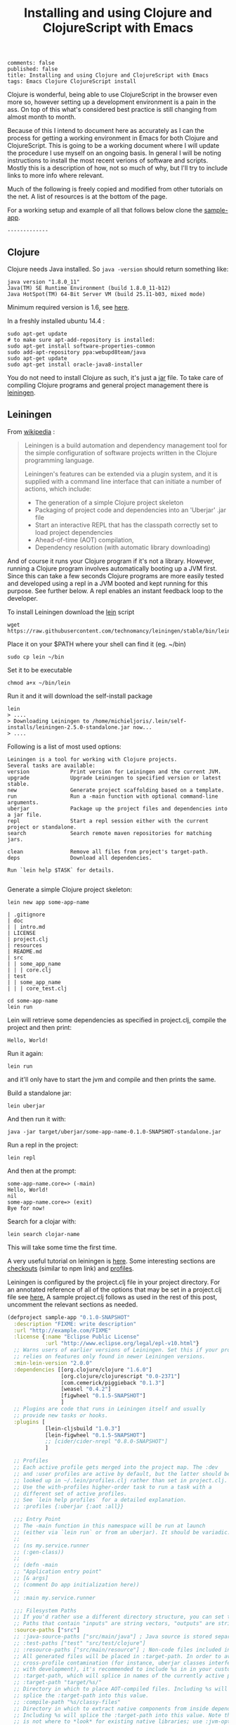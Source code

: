 #+TITLE: Installing and using Clojure and ClojureScript with Emacs
#+OPTIONS: toc:t num:t
: comments: false
: published: false
: title: Installing and using Clojure and ClojureScript with Emacs
: tags: Emacs Clojure ClojureScript install

Clojure is wonderful, being able to use ClojureScript in the browser even more so, however setting up a development environment is a pain in the ass. On top of this what's considered best practice is still changing from almost month to month.

Because of this I intend to document here as accurately as I can the process for getting a working environment in Emacs for both Clojure and ClojureScript. This is going to be a working document where I will update the procedure I use myself on an ongoing basis. In general I will be noting instructions to install the most recent verions of software and scripts. Mostly this is a description of how, not so much of why, but I'll try to include links to more info where relevant.

Much of the following is freely copied and modified from other tutorials on the net. A list of resources is at the bottom of the page. 

For a working setup and example of all that follows below clone the [[https://github.com/Michieljoris/sample-app][sample-app]].
: -------------

** Clojure
   
 Clojure needs Java installed. So =java -version= should return something like:
: java version "1.8.0_11"
: Java(TM) SE Runtime Environment (build 1.8.0_11-b12)
: Java HotSpot(TM) 64-Bit Server VM (build 25.11-b03, mixed mode)

Minimum required version is 1.6, see [[http://clojure.org/getting_started?responseToken%3Ddfb93f0a2a572fc0c51e2373226b731e][here]]. 

In a freshly installed ubuntu 14.4 :

: sudo apt-get update 
: # to make sure apt-add-repository is installed:
: sudo apt-get install software-properties-common 
: sudo add-apt-repository ppa:webupd8team/java
: sudo apt-get update
: sudo apt-get install oracle-java8-installer 

You do not need to install Clojure as such, it's just a [[http://central.maven.org/maven2/org/clojure/clojure/1.6.0/][jar]] file. To take care of compiling Clojure programs and general project management there is [[http://leiningen.org/][leiningen]].

** Leiningen

From [[http://en.wikipedia.org/wiki/Leiningen_(software)][wikipedia]] :

#+begin_quote

Leiningen is a build automation and dependency management tool for the simple
configuration of software projects written in the Clojure programming language.

Leiningen's features can be extended via a plugin system, and it is supplied
with a command line interface that can initiate a number of actions, which
include:

+ The generation of a simple Clojure project skeleton
+ Packaging of project code and dependencies into an 'Uberjar' .jar file
+ Start an interactive REPL that has the classpath correctly set to load project
  dependencies
+ Ahead-of-time (AOT) compilation,
+ Dependency resolution (with automatic library downloading)
  
#+end_quote

And of course it runs your Clojure program if it's not a library. However, running a Clojure program involves automatically booting up a JVM first. Since this can take a few seconds Clojure programs are more easily tested and developed using a repl in a JVM booted and kept running for this purpose. See further below. A repl enables an instant feedback loop to the developer.

To install Leiningen download the [[https://raw.githubusercontent.com/technomancy/leiningen/stable/bin/lein][lein]] script 
: wget https://raw.githubusercontent.com/technomancy/leiningen/stable/bin/lein 

Place it on your $PATH where your shell can find it (eg. ~/bin)
: sudo cp lein ~/bin

Set it to be executable 
: chmod a+x ~/bin/lein 

Run it and it will download the self-install package
: lein 
: > ....
: > Downloading Leiningen to /home/michieljoris/.lein/self-installs/leiningen-2.5.0-standalone.jar now...
: > ....

Following is a list of most used options:

#+begin_example
Leiningen is a tool for working with Clojure projects.
Several tasks are available:
version             Print version for Leiningen and the current JVM.
upgrade             Upgrade Leiningen to specified version or latest stable.
new                 Generate project scaffolding based on a template.
run                 Run a -main function with optional command-line arguments.
uberjar             Package up the project files and dependencies into a jar file.
repl                Start a repl session either with the current project or standalone.
search              Search remote maven repositories for matching jars.

clean               Remove all files from project's target-path.
deps                Download all dependencies.

Run `lein help $TASK` for details.

#+end_example


# change              Rewrite project.clj by applying a function.
# check               Check syntax and warn on reflection.
# classpath           Print the classpath of the current project.
# compile             Compile Clojure source into .class files.
# deploy              Build and deploy jar to remote repository.
# do                  Higher-order task to perform other tasks in succession.
# help                Display a list of tasks or help for a given task.
# install             Install the current project to the local repository.
# jar                 Package up all the project's files into a jar file.
# javac               Compile Java source files.
# plugin              DEPRECATED. Please use the :user profile instead.
# release             Perform :release-tasks.
# retest              Run only the test namespaces which failed last time around.
# show-profiles       List all available profiles or display one if given an argument.
# test                Run the project's tests.
# trampoline          Run a task without nesting the project's JVM inside Leiningen's.
# update-in           Perform arbitrary transformations on your project map.
# vcs                 Interact with the version control system.
# with-profile        Apply the given task with the profile(s) specified.

# pom                 Write a pom.xml file to disk for Maven interoperability.


# Global Options:
#   -o             Run a task offline.
#   -U             Run a task after forcing update of snapshots.
#   -h, --help     Print this help or help for a specific task.
#   -v, --version  Print Leiningen's version.

# See also: readme, faq, tutorial, news, sample, profiles, deploying, gpg,
# mixed-source, templates, and copying.


Generate a simple Clojure project skeleton:

: lein new app some-app-name

#+begin_example
| .gitignore
| doc
| | intro.md
| LICENSE
| project.clj
| resources
| README.md
| src
| | some_app_name
| | | core.clj
| test
| | some_app_name
| | | core_test.clj
#+end_example

: cd some-app-name
: lein run

Lein will retrieve some dependencies as specified in project.clj, compile the project and then print:

: Hello, World!

Run it again:

: lein run

and it'll only have to start the jvm and compile and then prints the same.

Build a standalone jar:
: lein uberjar

And then run it with:
: java -jar target/uberjar/some-app-name-0.1.0-SNAPSHOT-standalone.jar 

Run a repl in the project:
: lein repl

And then at the prompt:
: some-app-name.core=> (-main)
: Hello, World!
: nil
: some-app-name.core=> (exit)
: Bye for now!

Search for a clojar with:
: lein search clojar-name

This will take some time the first time. 

A very useful tutorial on leiningen is [[https://github.com/technomancy/leiningen/blob/stable/doc/TUTORIAL.md][here]]. Some interesting sections are [[https://github.com/technomancy/leiningen/blob/stable/doc/TUTORIAL.md#checkout-dependencies][checkouts]] (similar to npm link) and [[https://github.com/technomancy/leiningen/blob/stable/doc/TUTORIAL.md#profiles][profiles]].

Leiningen is configured by the project.clj file in your project directory. For an annotated reference of all of the options that may be set in a project.clj file see [[https://github.com/technomancy/leiningen/blob/stable/sample.project.clj][here.]] A sample project.clj follows as used in the rest of this post, uncomment the relevant sections as needed.

#+BEGIN_SRC clojure
(defproject sample-app "0.1.0-SNAPSHOT"
  :description "FIXME: write description"
  :url "http://example.com/FIXME"
  :license {:name "Eclipse Public License"
            :url "http://www.eclipse.org/legal/epl-v10.html"}
  ;; Warns users of earlier versions of Leiningen. Set this if your project
  ;; relies on features only found in newer Leiningen versions.
  :min-lein-version "2.0.0"
  :dependencies [[org.clojure/clojure "1.6.0"]
                 [org.clojure/clojurescript "0.0-2371"]
                 [com.cemerick/piggieback "0.1.3"]
                 [weasel "0.4.2"]
                 [figwheel "0.1.5-SNAPSHOT"] 
                 ]
  ;; Plugins are code that runs in Leiningen itself and usually
  ;; provide new tasks or hooks.
  :plugins [
            [lein-cljsbuild "1.0.3"]
            [lein-figwheel "0.1.5-SNAPSHOT"]
            ;; [cider/cider-nrepl "0.8.0-SNAPSHOT"]
            ]

  ;; Profiles
  ;; Each active profile gets merged into the project map. The :dev
  ;; and :user profiles are active by default, but the latter should be
  ;; looked up in ~/.lein/profiles.clj rather than set in project.clj.
  ;; Use the with-profiles higher-order task to run a task with a
  ;; different set of active profiles.
  ;; See `lein help profiles` for a detailed explanation.
  ;; :profiles {:uberjar {:aot :all}}

  ;;; Entry Point
  ;; The -main function in this namespace will be run at launch
  ;; (either via `lein run` or from an uberjar). It should be variadic:
  ;;
  ;; (ns my.service.runner
  ;; (:gen-class))
  ;;
  ;; (defn -main
  ;; "Application entry point"
  ;; [& args]
  ;; (comment Do app initialization here))
  ;;
  ;; :main my.service.runner
  
  ;;; Filesystem Paths
  ;; If you'd rather use a different directory structure, you can set these.
  ;; Paths that contain "inputs" are string vectors, "outputs" are strings.
  :source-paths ["src"]
  ;; :java-source-paths ["src/main/java"] ; Java source is stored separately.
  ;; :test-paths ["test" "src/test/clojure"]
  ;; :resource-paths ["src/main/resource"] ; Non-code files included in classpath/jar.
  ;; All generated files will be placed in :target-path. In order to avoid
  ;; cross-profile contamination (for instance, uberjar classes interfering
  ;; with development), it's recommended to include %s in in your custom
  ;; :target-path, which will splice in names of the currently active profiles.
  ;; :target-path "target/%s/"
  ;; Directory in which to place AOT-compiled files. Including %s will
  ;; splice the :target-path into this value.
  ;; :compile-path "%s/classy-files"
  ;; Directory in which to extract native components from inside dependencies.
  ;; Including %s will splice the :target-path into this value. Note that this
  ;; is not where to *look* for existing native libraries; use :jvm-opts with
  ;; -Djava.library.path=... instead for that.
  ;; :native-path "%s/bits-n-stuff"
  ;; Directories under which `lein clean` removes files.
  ;; Specified by keyword or keyword-chain to get-in path in this defproject.
  ;; Both a single path and a collection of paths are accepted as each.
  ;; For example, if the other parts of project are like:
  ;; :target-path "target"
  ;; :compile-path "classes"
  ;; :foobar-paths ["foo" "bar"]
  ;; :baz-config {:qux-path "qux"}
  ;; :clean-targets below lets `lein clean` remove files under "target",
  ;; "classes", "foo", "bar", "qux", and "out".
  ;; By default, will protect paths outside the project root and within standard
  ;; lein source directories ("src", "test", "resources", "doc", "project.clj").
  ;; However, this protection can be overridden with metadata on the :clean-targets
  ;; vector - ^{:protect false}
  ;; :clean-targets [:target-path :compile-path :foobar-paths
  ;;                 [:baz-config :qux-path] "out"]
  ;; Workaround for http://dev.clojure.org/jira/browse/CLJ-322 by deleting
  ;; compilation artifacts for namespaces that come from dependencies.
  ;; :clean-non-project-classes true
  ;; Paths to include on the classpath from each project in the
  ;; checkouts/ directory. (See the FAQ in the Readme for more details
  ;; about checkout dependencies.) Set this to be a vector of
  ;; functions that take the target project as argument. Defaults to
  ;; [:source-paths :compile-path :resource-paths], but you could use
  ;; the following to share code from the test suite:
  ;; :checkout-deps-shares [:source-paths :test-paths
  ;;                        ~(fn [p] (str (:root p) "/lib/dev/*"))]

  
  ;; All generated files will be placed in :target-path. In order to avoid
  ;; cross-profile contamination (for instance, uberjar classes interfering
  ;; with development), it's recommended to include %s in in your custom
  ;; :target-path, which will splice in names of the currently active profiles.

  ;; Options to change the way the REPL behaves.
  :repl-options { ;; Specify the string to print when prompting for input.
                 ;; defaults to something like (fn [ns] (str *ns* "=> "))
                 :prompt (fn [ns] (str "your command for <" ns ">, master? " ))
                 ;; What to print when the repl session starts.
                 :welcome (println "Welcome to the magical world of the repl!")
                 ;; Specify the ns to start the REPL in (overrides :main in
                 ;; this case only)
                 :init-ns foo.bar
                 ;; This expression will run when first opening a REPL, in the
                 ;; namespace from :init-ns or :main if specified.
                 :init (println "here we are in" *ns*)
                 ;; Print stack traces on exceptions (highly recommended, but
                 ;; currently overwrites *1, *2, etc).
                 :caught clj-stacktrace.repl/pst+
                 ;; Skip's the default requires and printed help message.
                 :skip-default-init false
                 ;; Customize the socket the repl task listens on and
                 ;; attaches to.
                 :host "0.0.0.0"
                 :port 4001
                 ;;for more options see the sample project.clj
                 :nrepl-middleware [cemerick.piggieback/wrap-cljs-repl]}
  

  :figwheel {
             :http-server-root "public" ;; this will be in resources/
             :server-port 3449          ;; default

             ;; CSS reloading (optional)
             ;; :css-dirs has no default value 
             ;; if :css-dirs is set figwheel will detect css file changes and
             ;; send them to the browser
             :css-dirs ["resources/public/css"]

             ;; Server Ring Handler (optional)
             ;; if you want to embed a ring handler into the figwheel http-kit
             ;; server
             ;; :ring-handler example.server/handler 
             } 
  
  
  :cljsbuild {
              :builds [{
                        :id "dev"
                        ;; The path to the top-level ClojureScript source directory:
                        :source-paths ["src-cljs"]
                        ;; The standard ClojureScript compiler options:
                        ;; (See the ClojureScript compiler documentation for details.)
                        :compiler {
                                   ;; The path to the JavaScript file that will be output.
                                   ;; Defaults to "target/cljsbuild-main.js".
                                   :output-to "resources/public/js/main.js"
                                   ;; See
                                   ;; https://github.com/clojure/clojurescript/wiki/Source-maps
                                   ;; Sets the output directory for temporary
                                   ;; files used during compilation. Must be
                                   ;; unique among all :builds. Defaults to
                                   ;; "target/cljsbuild-compiler-X" (where X is
                                   ;; a unique integer).
                                   :output-dir "resources/public/js"
                                   ;; Defaults to :whitespace.
                                   ;; :source-map "resources/public/js/main.js.map"
                                   :source-map true
                                   ;; The optimization level. May be :whitespace, :simple, or :advanced.
                                   ;; :optimizations :whitespace
                                   ;; :optimizations :simple
                                   ;; :optimizations :advanced
                                   :optimizations :none
                                   
                                   ;; Configure externs files for external libraries.
                                   ;; Defaults to the empty vector [].
                                   ;; For this entry, and those below, you can find a very good explanation at:
                                   ;; http://lukevanderhart.com/2011/09/30/using-javascript-and-clojurescript.html
                                   ;; :externs ["jquery-externs.js"]
                                   ;; Adds dependencies on external libraries. Note that files in these directories will be
                                   ;; watched and a rebuild will occur if they are modified.
                                   ;; Defaults to the empty vector [].
                                   ;; :libs ["closure/library/third_party/closure"]
                                   ;; Adds dependencies on foreign libraries. Be sure that the url returns a HTTP Code 200
                                   ;; Defaults to the empty vector [].
                                   ;; :foreign-libs [{:file "http://example.com/remote.js"
                                   ;;                 :provides ["my.example"]}]
                                   ;; Prepends the contents of the given files to each output file.
                                   ;; Defaults to the empty vector [].
                                   ;; :preamble ["license.js"]
                                   ;; Configure the input and output languages for the closure library.
                                   ;; May be :ecmascript3, ecmascript5, or ecmascript5-strict.
                                   ;; Defaults to ecmascript3.
                                   ;; :language-in :ecmascript5
                                   ;; :language-out :ecmascript5
                                   ;; :pretty-print true
                                   }
                        }]
              }
  
  )

#+END_SRC

** ClojureScript
The preferred setup seems to be to compile ClojureScript by Clojure code in a Clojure/Leinigen project. 
   
To do this you add a task to Leinigen in your project.clj in your Clojure project created with:
: lein new app some-app-name

Add the following to dependencies:
: [org.clojure/clojurescript "0.0-2371"]

And this to plugins:
:  [lein-cljsbuild "1.0.3"]

And add the configuration for the task/plug as a root key:
#+BEGIN_SRC clojure
  :cljsbuild {
         :builds [{
                    :id "dev"
                    :source-paths ["src-cljs"]
                    :compiler {
                               :output-to "resources/public/js/main.js"
                               :output-dir "resources/public/js"
                               :source-map true
                               :optimizations :none
                               }
                 }]
              }
#+END_SRC

For more options and an example see the sample project.clj above or [[https://github.com/technomancy/leiningen/blob/stable/sample.project.clj][here]].

You can then compile all ClojureScript files in the [projectdir]/src-cljs by executing:
: lein cljsbuild once dev

If you want to recompile when .cljs files change then have Leinigen watch the source directories:
: lein cljsbuild auto dev

If there is only one build =dev= is optional.

Take note:
#+begin_quote 
 Source maps also work with :optimizations set to :none. In this case the :source-map value doesn't control file names. So long as the value is truth-y (cf. the leiningen example above), an individual source map file will be generated for every ClojureScript source file.

It's important to note there are some source map option restrictions when using an :optimizations setting other than :none. In these cases :output-to, :output-dir, and :source-map must all share the exact same parent directory.
#+end_quote 

Setting optimizations to something other than none slows down compilation greatly. Also make sure =source-map= is set to true in this case, not a string. Compilation is quite fast in auto mode with recompiling in auto mode taking a fraction of a second when a file changes. 

** Emacs
Use [[https://github.com/clojure-emacs/cider][cider]] for Clojure programming, install using package manager.

To load the necessary info, otherwise package-install doesn't work: 
: M-x list-packages
or:
: M-x package-refresh-contents
  
Then:
: M-x package-install [RET] cider [RET]

Also make sure clojure-mode is installed:
: M-x package-install [RET] clojure-mode [RET]

** Clojure repl in Emacs
Cider needs nrepl installed for your project, so first, check version of cider:
: M-x cider-version
> CIDER 0.8.0-snapshot

Make sure that in ~/.lein/profiles.clj is the following:
: {:user {:plugins [[cider/cider-nrepl "0.8.0-SNAPSHOT"]]}}

or per project add to =project.clj=
: :plugins [[cider/cider-nrepl "0.8.0-SNAPSHOT"]]

and that the versions match. Snapshot should be in capitals here.

Open a file from your Clojure or ClojureScript project and start a repl with:
: M-x cider-jack-in

If you get the following error when starting the cider-jack-in repl:
: error in process filter: let: Symbol's value as variable is void: clojure--prettify-symbols-alist
: error in process filter: Symbol's value as variable is void: clojure--prettify-symbols-alist

add this to the Emacs init files;
: (defconst clojure--prettify-symbols-alist
:   '(("fn"  . ?λ)))

This shouldn't be because this is defined in clojure-mode.el however somehow it
isn't evaluated for me.

You can also start a repl in the project's directory (using bash) with:
: lein run
: nREPL server started on port 56155 on host 127.0.0.1 - nrepl://127.0.0.1:56155
: ....

, take note of host and port and then to connect to it in Emacs: 
: M-x cider-connect [RET] localhost [RET] 56155

Some cider keyboard shortcuts:
: C-c C-z to switch to the repl from a clj buffer:
: C-M-x to evaluate top form. Output goes to repl
: C-c M-n	Switch to namespace of the current buffer
: C-x C-e	Evaluate the expression immediately preceding point
: C-c C-k	Compile current buffer
: C-, to save and load buffer into repl (custom shortcut)
: C-c C-f	Evaluate the top level form under point and pretty-print the result in a popup buffer.
: C-c C-b	Interrupt any pending evaluations.
: C-c C-d d Display doc string for the symbol at point. If invoked with a prefix argument, or no symbol is found at point, prompt for a symbol.

In the repl:
: C-j	Open a new line and indent.
: C-c M-o	Clear the entire REPL buffer, leaving only a prompt.
: C-c C-o	Remove the output of the previous evaluation from the REPL buffer.
: C-c C-u	Kill all text from the prompt to the current point.
: C-c C-b C-c C-c	Interrupt any pending evaluations.
: C-up C-down	Goto to previous/next input in history.
: M-p M-n	Search the previous/next item in history using the current input as search pattern. If M-p/M-n is typed two times in a row, the second invocation uses the same search pattern (even if the current input has changed).
: M-s M-r	Search forward/reverse through command history with regex.
: C-c C-n C-c C-p	Move between the current and previous prompts in the REPL buffer. Pressing RET on a line with old input copies that line to the newest prompt.
: TAB	Complete symbol at point.
: C-c C-d d	Display doc string for the symbol at point. If invoked with a prefix argument, or no symbol is found at point, prompt for a symbol
: C-c M-n	Select a namespace and switch to it.

You can connect to multiple nREPL servers using M-x cider-jack-in multiple times. To close the current nREPL connection, use M-x nrepl-close. M-x cider-quit closes all connections. 

Many more shortcuts at the [[https://github.com/clojure-emacs/cider][cider]] site, as well as info on configuring cider.

** ClojureScript repl

Before explaining how to start a ClojureScript repl in Emacs it is instructional to see how it's done from the shell command line.

First off, a ClojureScript repl always builds on and is started in a Clojure repl. So first thing to do is to start a Clojure repl:
: lein repl

From here we can connect to a JavaScript execution environment. The Clojure and ClojureScript libraries come with support for a ClojureScript repl. Rrom the ClojureScript [[https://github.com/clojure/clojurescript/wiki/The-REPL-and-Evaluation-Environments][wiki]]:
  
#+BEGIN_QUOTE
The basic usage of the (ClojureScript) REPL is always the same:
-    require cljs.repl
-    require the namespace which implements the desired evaluation environment
-    create a new evaluation environment
-    start the REPL with the created environment

Using the REPL will also feel the same in each environment; forms are entered, results are printed and side-effects happen where they make the most sense.
#+END_QUOTE  

So in practical terms, copy and paste the following into a Clojure repl:

#+BEGIN_SRC clojure
  (do (require '[cljs.repl :as repl])
      (require '[cljs.repl.rhino :as rhino]) ;; require the rhino implementation of IJavaScriptEnv
      (def env (rhino/repl-env)) ;; create a new environment
      (repl/repl env)) ;; start the REPL
#+END_SRC

This connects to a generic JavasScript environment namely Rhino.

If you want to connect to a browser's JavaScript runtime enter the followiing into a Lein repl:
#+BEGIN_SRC clojure
  ;; Execute in repl (started with lein repl):
  (do (require '[cljs.repl :as repl])
      (require '[cljs.repl.browser :as browser])
      (def env (browser/repl-env :port 8090)) ; <<< port 8090
      (repl/repl env)) ;;starts cljs repl and connects to browser 
#+END_SRC

This will open a cljs prompt, but it will not be responsive. What you've done in fact is start a server in the Clojure runtime that listens on port 8090. You will need a JavaScript runtime to connect to this and start interacting with this 'repl in a repl' and evaluate ClojureScript code (after it's compiled to JavaScript by cljs.repl).  

For this purpose, create a webpage, for example, index.html that contains the following html:
#+BEGIN_SRC html
<html>
  <head>
    <meta charset="UTF-8">
    <title>Browser-connected REPL</title>
  </head>
  <body>
    <div id="content">
      <script type="text/javascript" src="out/goog/base.js"></script>
      <script type="text/javascript" src="js/main.js"></script>
      <script type="text/javascript">
        goog.require('foo');
      </script>
    </div>
  </body>
</html>
#+END_SRC

Leave out the =out/goog/base.js= script tag if you've set optimizations to anything other than =none=.

Then create a ClojureScript file in "src-cljs/sample-app/core.cljs" like so:
#+BEGIN_SRC clojure
  ;;This runs in the browser (as javascript):
  (ns sample-app.core
    (:require [clojure.browser.repl :as repl]))
  ;; This connects to the repl server started in the lein repl:
  (repl/connect "http://localhost:8090/repl") ; <<< port 8090
#+END_SRC  

And make sure the project gets compiled:
: lein cljsbuild auto dev

This will produce a main.js file in the "www/js" directory in your project, which will be loaded and evaluated by the browser when it loads index.html. So refresh the page if it's opened already.

Now the ClojureScript repl should be responsive and able to evaluate ClojureScript code in the browser's JavaScript environment. Try:
: (. js/console (log "Hello!!!"))

** ClojureScript repl in Emacs: piggieback, Austin and weasel
   The whole process described in the previous section does not work in Emacs since the "ClojureScript REPL requires/assumes that it is running in a terminal environment". [[https://github.com/cemerick/piggieback][Piggieback]] to the rescue! Check out its docs for more info on why it's needed in Emacs/nREPL sessions and what it does to enable the ClojureScript repl on top of nREPL.
   
*** Piggieback

To use piggieback we only need to add one more dependency to our project:
: [com.cemerick/piggieback "0.1.3"]

and add an option to the root key =:repl-options= in project.clj
: :repl-options {:nrepl-middleware [cemerick.piggieback/wrap-cljs-repl]}

To start a Rhino ClojureScript in Emacs after doing =cider-jack-in= (which starts the nREPL) enter this into the repl:
: (cemerick.piggieback/cljs-repl)

This should get you a cljs prompt.

If instead you enter the following into the Emacs nREPL:
#+BEGIN_SRC clojure
(require 'cljs.repl.browser)
(cemerick.piggieback/cljs-repl
  :repl-env (cljs.repl.browser/repl-env :port 8090))
#+END_SRC

and you refresh or open a browser with the same index.html as above that loads the same ClojureScript code as above you will again be connected to the browser's JavaScript runtime, but now from an nREPL session. Make sure to access index.html through a server, not through the file system.

*** Austin
Ignore the suggestion in the piggieback docs to use [[https://github.com/cemerick/austin][Austin]] instead. It does build on piggieback and adds features but also ties in a Clojure server. It's easier to just start with plain piggieback first. Austin hopelessly confused me at first.

Austin starts two servers within a Clojure nREPL session. One to serve the index.html file and one to (reverse-) serve the ClojureScript repl for the browser to connect to. Because they share the same Clojure repl environment the html server can insert the same port and session number into the index.html file as the port and session that the repl server is configured with. They just share an atom. These port and session numbers are randomly chosen. This way you can of course start multiple sessions and repls and they won't clash. You also don't have to manually setup and choose the port number of the repl server and then insert it into the ClojureScript loaded in the index.html file.

*** Weasel
The third option for enabling a ClojureScript repl that connects to a browser within an nREPL session is to use [[https://github.com/tomjakubowski/weasel][weasel]]. Weasel does not use long polling (like piggieback and Austin) to connect from the browser to the ClojureScript repl server but websockets. It still needs piggieback though so leave the set up described for piggieback in place but add one more dependency to project.clj:
: [weasel "0.4.2"]

Start a ClojureScript repl by entering the following into a Clojure nREPL session (such as created for example by =cider-jack-in= in Emacs):
#+BEGIN_SRC clojure
  (require 'weasel.repl.websocket)
  (cemerick.piggieback/cljs-repl
   :repl-env (weasel.repl.websocket/repl-env
              :ip "0.0.0.0" :port 8092))
#+END_SRC

This will not work because the ClojureScript loaded by the index.html file needs to be a bit modified:
#+BEGIN_SRC clojure
(ns my.cljs.core
  (:require [weasel.repl :as ws-repl]))

(ws-repl/connect "ws://localhost:8092")

#+END_SRC

Alternatively:
#+BEGIN_SRC clojure
(ns my.cljs.core
  (:require [weasel.repl :as ws-repl]))

(ws-repl/connect "ws://localhost:8092"
   :verbose true
   :print #{:repl :console}
   :on-error #(print "Error! " %))
#+END_SRC

Explanation of the options:
#+BEGIN_EXAMPLE
verbose ; boolean, defaults to true
:print ; :repl to print only to the repl,
       ; :console to print only to the console
       ; #{:repl :console} to print to both
       ; or any variadic function to handle printing differently.
       ; defaults to :repl
:on-open, :on-error, :on-close ; fns for handling websocket lifecycle events.
                               ; default for all is nil
#+END_EXAMPLE

Again, try:
: (. js/console (log "Hello!!!"))

** Figwheel
For more info see [[https://github.com/bhauman/lein-figwheel][figwheel]].
   
Add dependency to project.clj
: [figwheel "0.1.5-SNAPSHOT"] 

Add following to the plugins key:
: [lein-figwheel "0.1.5-SNAPSHOT"]

Add the figwheel configuration to project.clj:
#+BEGIN_SRC  clojure
:figwheel {
   :http-server-root "public" ;; this will be in resources/
   :server-port 3449          ;; default

   ;; CSS reloading (optional)
   ;; :css-dirs has no default value 
   ;; if :css-dirs is set figwheel will detect css file changes and
   ;; send them to the browser
   :css-dirs ["resources/public/css"]

   ;; Server Ring Handler (optional)
   ;; if you want to embed a ring handler into the figwheel http-kit
   ;; server
   ;; :ring-handler example.server/handler 
} 
#+END_SRC

Start figwheel in terminal:
: lein figwheel example

Modify src-cljs/sample-app/core.cljs:
#+BEGIN_SRC clojure
(ns sample-app.core
  (:require
   [figwheel.client :as fw :include-macros true]))

(enable-console-print!)

(fw/watch-and-reload
  :websocket-url "ws://localhost:3449/figwheel-ws" 
  :jsload-callback (fn [] (print "reloaded"))) ;; optional callback

(println "You can change this line an see the changes in the dev console")

#+END_SRC

Start a server in resources/public and open index.html in your browser through the server.

** COMMENT React/Om/Reagent

** Workflow
I've made a [[https://github.com/Michieljoris/mjstarter][template]] that sets up figwheel and weasel with as little effort as possible. 

Create a new app from the template:
: lein new mjstarter foobar

Start the figwheel and nrepl server:
: cd foobar
: lein cooper

Give it a minute.

I've added the following function to Emacs:
#+BEGIN_SRC 
(defun mjstarter ()
  "Cider-connect to localhost:52123 and start weasel repl"
  (interactive)
  (cider-connect "localhost" 52123)
  (cider-insert-in-repl "(require 'mjstarter.core) (mjstarter.core/weasel)" t))
#+END_SRC 

So then:
: M-x mjstarter

Then navigate in a browser to http://localhost:2449/index.html

** Paredit
When editing Clojure in Emacs use paredit. Some shortcuts:
: M-(	paredit-wrap-round, surround expression after point in parentheses
: C-→	Slurp; move closing parenthesis to the right to include next expression
: C-←	Barf; move closing parenthesis to the left to exclude last expression
: C-M-f, C-M-b	Move to the opening/closing parenthesis

** Links
*** Books
Two books I've found useful:    
+ [[http://www.amazon.com/Clojure-Programming-Chas-Emerick/dp/1449394701/ref%3Dsr_1_1/186-5337347-5323310?ie%3DUTF8&qid%3D1414693506&sr%3D8-1&keywords%3Dclojure][Clojure Programming]]
+ [[http://www.amazon.com/Programming-Clojure-Stuart-Halloway/dp/1934356867/ref%3Dsr_1_4/186-5337347-5323310?ie%3DUTF8&qid%3D1414693506&sr%3D8-4&keywords%3Dclojure][Programming Clojure]]
There's also a book on ClojureScript:
+ [[http://www.amazon.com/ClojureScript-Up-Running-Stuart-Sierra/dp/1449327435/ref%3Dsr_1_1/186-5337347-5323310?ie%3DUTF8&qid%3D1414693967&sr%3D8-1&keywords%3Dclojurescript][ClojureScript Up and Running]]
  
*** General web tutorials and docs on Clojure:
+ http://learnxinyminutes.com/docs/clojure/ | Learn clojure in Y Minutes
+ http://www.braveclojure.com/ | Learn to Program the World's Most Bodacious Language with Clojure for the Brave and True
+ http://java.ociweb.com/mark/clojure/article.html | Clojure - Functional Programming for the JVM
+ http://clojuredocs.org/quickref | Clojure Quick Reference | ClojureDocs - Community-Powered Clojure Documentation and Examples
+ https://github.com/clojure/clojurescript | clojure/clojurescript · GitHub
  
*** Leiningen  
+ http://leiningen.org/ | Leiningen
+ https://github.com/technomancy/leiningen/blob/stable/doc/TUTORIAL.md | leiningen/TUTORIAL.md at stable · technomancy/leiningen · GitHub
+ https://github.com/emezeske/lein-cljsbuild | emezeske/lein-cljsbuild · GitHub
+ https://github.com/technomancy/leiningen/wiki/Faster | Faster startup time
*** Emacs
+ http://clojure-doc.org/articles/tutorials/emacs.html 
*** Repl 
+ https://github.com/clojure-emacs/cider  | Clojure environment for Emacs
+ https://github.com/clojure/clojurescript/wiki/The-REPL-and-Evaluation-Environments | The REPL and Evaluation Environments · clojure/clojurescript Wiki · GitHub
+ https://github.com/cemerick/piggieback | cemerick/piggieback · GitHub
+ https://github.com/cemerick/austin#project-repls | cemerick/austin · GitHub
+ https://github.com/tomjakubowski/weasel | tomjakubowski/weasel · GitHub
*** Other  
+ https://github.com/bhauman/lein-figwheel | bhauman/lein-figwheel · GitHub
+ http://rigsomelight.com/2014/05/01/interactive-programming-flappy-bird-clojurescript.html | Interactive Programming in ClojureScript

*** React  
+ http://facebook.github.io/react/ | A JavaScript library for building user interfaces | React
+ https://github.com/swannodette/om | swannodette/om · GitHub
+ http://clojure-doc.org/articles/tutorials/emacs.html | Clojure with Emacs | Clojure Documentation | Clojure Docs
+ https://github.com/holmsand/reagent | holmsand/reagent · GitHub
+ https://github.com/levand/quiescent | levand/quiescent · GitHub
+ http://blog.michielborkent.nl/blog/2014/09/25/figwheel-keep-Om-turning/
  
*** Starter projects:    
+ https://github.com/plexus/chestnut | plexus/chestnut · GitHub
+ http://blog.michielborkent.nl/blog/2014/09/25/figwheel-keep-Om-turning/ | Figwheel Keep Om Turning! - Through the cracks of immutability
  

    
    
    

